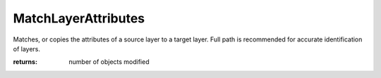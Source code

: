 MatchLayerAttributes
--------------------

.. py:method:: MatchLayerAttributes(target_layer_names, source_layer_name, visibility=False, lockState=False, color=True, materialIndex=True, lineType=True, plotColor=True, plotWeight=True)


Matches, or copies the attributes of a source layer to a target layer. Full path is recommended for accurate identification of layers.



:returns: number of objects modified